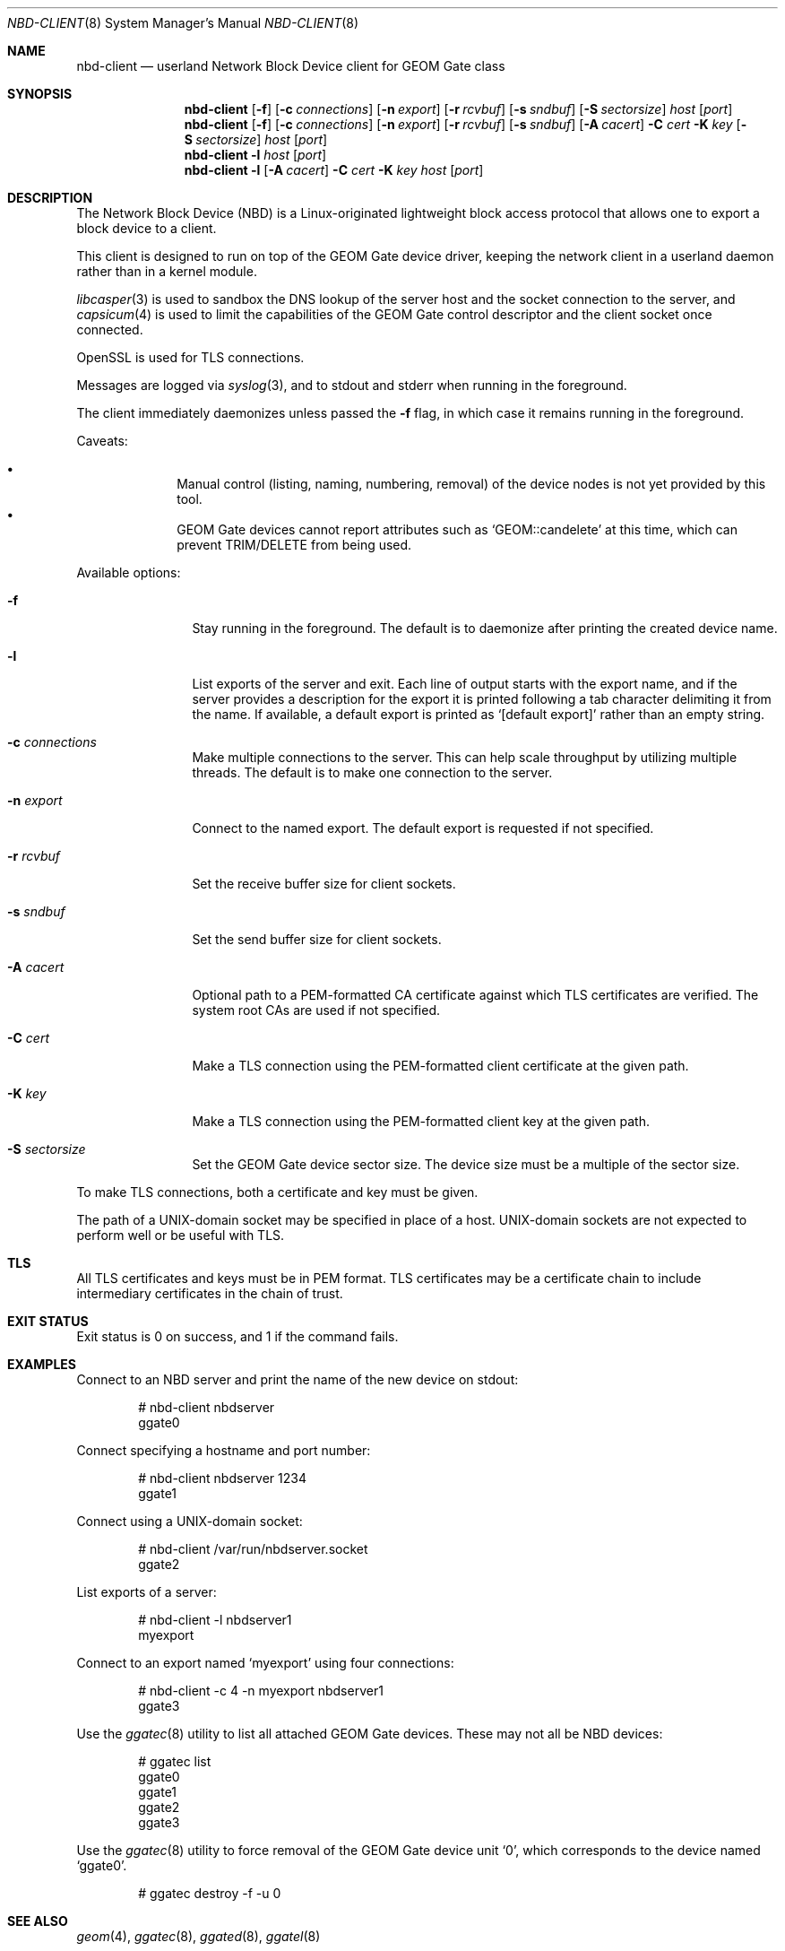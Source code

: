 .\" Copyright (c) 2025 Ryan Moeller
.\" SPDX-License-Identifier: BSD-2-Clause
.\"
.Dd July 18, 2025
.Dt NBD-CLIENT 8
.Os
.Sh NAME
.Nm nbd-client
.Nd "userland Network Block Device client for GEOM Gate class"
.Sh SYNOPSIS
.Nm
.Op Fl f
.Op Fl c Ar connections
.Op Fl n Ar export
.Op Fl r Ar rcvbuf
.Op Fl s Ar sndbuf
.Op Fl S Ar sectorsize
.Ar host
.Op Ar port
.Nm
.Op Fl f
.Op Fl c Ar connections
.Op Fl n Ar export
.Op Fl r Ar rcvbuf
.Op Fl s Ar sndbuf
.Op Fl A Ar cacert
.Fl C Ar cert
.Fl K Ar key
.Op Fl S Ar sectorsize
.Ar host
.Op Ar port
.Nm
.Fl l
.Ar host
.Op Ar port
.Nm
.Fl l
.Op Fl A Ar cacert
.Fl C Ar cert
.Fl K Ar key
.Ar host
.Op Ar port
.Sh DESCRIPTION
The Network Block Device (NBD) is a Linux-originated lightweight block access
protocol that allows one to export a block device to a client.
.Pp
This client is designed to run on top of the GEOM Gate device driver, keeping
the network client in a userland daemon rather than in a kernel module.
.Pp
.Xr libcasper 3
is used to sandbox the DNS lookup of the server host and the socket connection
to the server, and
.Xr capsicum 4
is used to limit the capabilities of the GEOM Gate control descriptor and the
client socket once connected.
.Pp
OpenSSL is used for TLS connections.
.Pp
Messages are logged via
.Xr syslog 3 ,
and to stdout and stderr when running in the foreground.
.Pp
The client immediately daemonizes unless passed the
.Fl f
flag, in which case it remains running in the foreground.
.Pp
Caveats:
.Pp
.Bl -bullet -offset indent -compact
.It
Manual control (listing, naming, numbering, removal) of the device nodes is not
yet provided by this tool.
.It
GEOM Gate devices cannot report attributes such as
.Ql GEOM::candelete
at this time, which can prevent TRIM/DELETE from being used.
.El
.Pp
Available options:
.Bl -tag -width Fl
.It Fl f
Stay running in the foreground.
The default is to daemonize after printing the created device name.
.It Fl l
List exports of the server and exit.
Each line of output starts with the export name, and if the server provides a
description for the export it is printed following a tab character delimiting it
from the name.
If available, a default export is printed as
.Ql [default export]
rather than an empty string.
.It Fl c Ar connections
Make multiple connections to the server.
This can help scale throughput by utilizing multiple threads.
The default is to make one connection to the server.
.It Fl n Ar export
Connect to the named export.
The default export is requested if not specified.
.It Fl r Ar rcvbuf
Set the receive buffer size for client sockets.
.It Fl s Ar sndbuf
Set the send buffer size for client sockets.
.It Fl A Ar cacert
Optional path to a PEM-formatted CA certificate against which TLS certificates
are verified.
The system root CAs are used if not specified.
.It Fl C Ar cert
Make a TLS connection using the PEM-formatted client certificate at the given
path.
.It Fl K Ar key
Make a TLS connection using the PEM-formatted client key at the given path.
.It Fl S Ar sectorsize
Set the GEOM Gate device sector size.
The device size must be a multiple of the sector size.
.El
.Pp
To make TLS connections, both a certificate and key must be given.
.Pp
The path of a UNIX-domain socket may be specified in place of a host.
UNIX-domain sockets are not expected to perform well or be useful with TLS.
.Sh TLS
All TLS certificates and keys must be in PEM format.
TLS certificates may be a certificate chain to include intermediary certificates
in the chain of trust.
.Sh EXIT STATUS
Exit status is 0 on success, and 1 if the command fails.
.Sh EXAMPLES
Connect to an NBD server and print the name of the new device on stdout:
.Bd -literal -offset indent
# nbd-client nbdserver
ggate0
.Ed
.Pp
Connect specifying a hostname and port number:
.Bd -literal -offset indent
# nbd-client nbdserver 1234
ggate1
.Ed
.Pp
Connect using a UNIX-domain socket:
.Bd -literal -offset indent
# nbd-client /var/run/nbdserver.socket
ggate2
.Ed
.Pp
List exports of a server:
.Bd -literal -offset indent
# nbd-client -l nbdserver1
myexport
.Ed
.Pp
Connect to an export named
.Ql myexport
using four connections:
.Bd -literal -offset indent
# nbd-client -c 4 -n myexport nbdserver1
ggate3
.Ed
.Pp
Use the
.Xr ggatec 8
utility to list all attached GEOM Gate devices.
These may not all be NBD devices:
.Bd -literal -offset indent
# ggatec list
ggate0
ggate1
ggate2
ggate3
.Ed
.Pp
Use the
.Xr ggatec 8
utility to force removal of the GEOM Gate device unit
.Ql 0 ,
which corresponds to the device named
.Ql ggate0 .
.Bd -literal -offset indent
# ggatec destroy -f -u 0
.Ed
.Sh SEE ALSO
.Xr geom 4 ,
.Xr ggatec 8 ,
.Xr ggated 8 ,
.Xr ggatel 8
.Sh AUTHORS
.An Ryan Moeller
